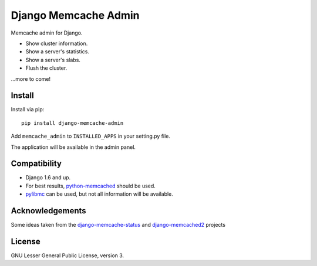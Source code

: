 Django Memcache Admin
=====================

.. image:: https://pypip.in/v/django-memcache-admin/badge.png
        :target: https://crate.io/packages/django-memcache-admin
.. image:: https://pypip.in/d/django-memcache-admin/badge.png
        :target: https://crate.io/packages/django-memcache-admin

Memcache admin for Django.

* Show cluster information.
* Show a server's statistics.
* Show a server's slabs.
* Flush the cluster.

...more to come!


Install
-------

Install via pip::

    pip install django-memcache-admin

Add ``memcache_admin`` to ``INSTALLED_APPS`` in your setting.py file.

The application will be available in the admin panel.


Compatibility
-------------

* Django 1.6 and up.
* For best results, `python-memcached <https://pypi.python.org/pypi/python-memcached/>`_ should be used.
* `pylibmc <https://pypi.python.org/pypi/pylibmc/>`_ can be used, but not all information will be available.


Acknowledgements
----------------

Some ideas taken from the
`django-memcache-status <https://pypi.python.org/pypi/django-memcache-status/1.1/>`_
and `django-memcached2 <https://pypi.python.org/pypi/django-memcached2/>`_ projects


License
-------

GNU Lesser General Public License, version 3.
